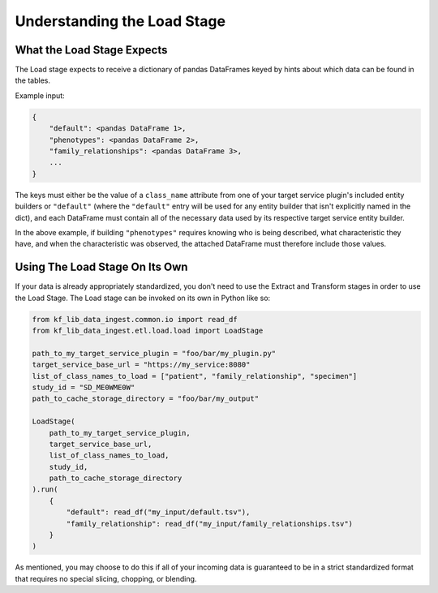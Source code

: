 .. _Tutorial-Load-Stage:

============================
Understanding the Load Stage
============================

.. _Tutorial-Load-Stage-Expects:

What the Load Stage Expects
===========================

The Load stage expects to receive a dictionary of pandas DataFrames keyed by
hints about which data can be found in the tables.

Example input:

.. code-block:: python

    {
        "default": <pandas DataFrame 1>,
        "phenotypes": <pandas DataFrame 2>,
        "family_relationships": <pandas DataFrame 3>,
        ...
    }

The keys must either be the value of a ``class_name`` attribute from one of
your target service plugin's included entity builders or ``"default"`` (where the
``"default"`` entry will be used for any entity builder that isn't explicitly named
in the dict), and each DataFrame must contain all of the necessary data used by
its respective target service entity builder.

In the above example, if building ``"phenotypes"`` requires knowing who is
being described, what characteristic they have, and when the characteristic was
observed, the attached DataFrame must therefore include those values.

Using The Load Stage On Its Own
===============================

If your data is already appropriately standardized, you don't need to use the
Extract and Transform stages in order to use the Load Stage. The Load stage can
be invoked on its own in Python like so:

.. code-block:: python

    from kf_lib_data_ingest.common.io import read_df
    from kf_lib_data_ingest.etl.load.load import LoadStage

    path_to_my_target_service_plugin = "foo/bar/my_plugin.py"
    target_service_base_url = "https://my_service:8080"
    list_of_class_names_to_load = ["patient", "family_relationship", "specimen"]
    study_id = "SD_ME0WME0W"
    path_to_cache_storage_directory = "foo/bar/my_output"

    LoadStage(
        path_to_my_target_service_plugin,
        target_service_base_url,
        list_of_class_names_to_load,
        study_id,
        path_to_cache_storage_directory
    ).run(
        {
            "default": read_df("my_input/default.tsv"),
            "family_relationship": read_df("my_input/family_relationships.tsv")
        }
    )

As mentioned, you may choose to do this if all of your incoming data is
guaranteed to be in a strict standardized format that requires no special
slicing, chopping, or blending.
